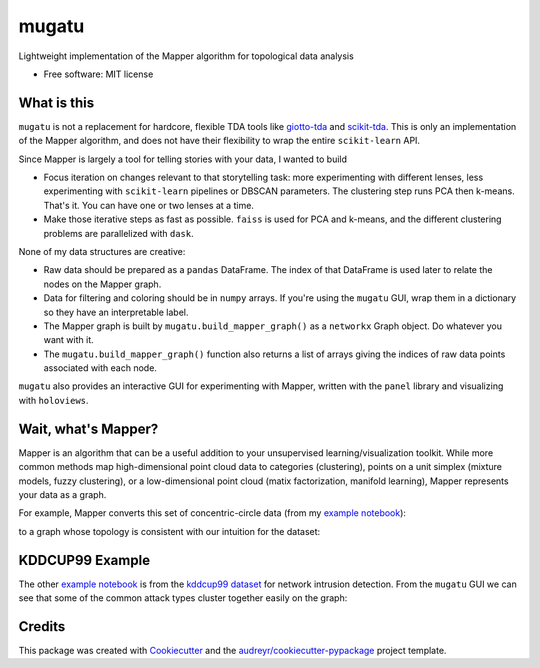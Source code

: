 ======
mugatu
======


.. image:: https://img.shields.io/pypi/v/mugatu.svg
        :target: https://pypi.python.org/pypi/mugatu

.. image:: https://img.shields.io/travis/jg10545/mugatu.svg
        :target: https://travis-ci.org/jg10545/mugatu

.. image:: https://readthedocs.org/projects/mugatu/badge/?version=latest
        :target: https://mugatu.readthedocs.io/en/latest/?badge=latest
        :alt: Documentation Status




Lightweight implementation of the Mapper algorithm for topological data analysis

* Free software: MIT license


What is this
------------

``mugatu`` is not a replacement for hardcore, flexible TDA tools like `giotto-tda <https://github.com/giotto-ai/giotto-tda>`_ and `scikit-tda <https://scikit-tda.org/>`_. This is only an implementation of the Mapper algorithm, and does not have their flexibility to wrap the entire ``scikit-learn`` API.

Since Mapper is largely a tool for telling stories with your data, I wanted to build

* Focus iteration on changes relevant to that storytelling task: more experimenting with different lenses, less experimenting with ``scikit-learn`` pipelines or DBSCAN parameters. The clustering step runs PCA then k-means. That's it. You can have one or two lenses at a time.
* Make those iterative steps as fast as possible. ``faiss`` is used for PCA and k-means, and the different clustering problems are parallelized with ``dask``.


None of my data structures are creative:

* Raw data should be prepared as a ``pandas`` DataFrame. The index of that DataFrame is used later to relate the nodes on the Mapper graph.
* Data for filtering and coloring should be in ``numpy`` arrays. If you're using the ``mugatu`` GUI, wrap them in a dictionary so they have an interpretable label.
* The Mapper graph is built by ``mugatu.build_mapper_graph()`` as a ``networkx`` Graph object. Do whatever you want with it.
* The ``mugatu.build_mapper_graph()`` function also returns a list of arrays giving the indices of raw data points associated with each node.

``mugatu`` also  provides an interactive GUI for experimenting with Mapper, written with the ``panel`` library and visualizing with ``holoviews``.


Wait, what's Mapper?
--------------------

Mapper is an algorithm that can be a useful addition to your unsupervised learning/visualization toolkit. While more common methods map high-dimensional point cloud data to categories (clustering), points on a unit simplex (mixture models, fuzzy clustering), or a low-dimensional point cloud (matix factorization, manifold learning), Mapper represents your data as a graph.

For example, Mapper converts this set of concentric-circle data (from my `example notebook <examples/sklearn_circles_example.ipynb>`_):

.. image:: docs/circles_raw_data.png

to a graph whose topology is consistent with our intuition for the dataset:

.. image:: docs/circles_mapper_graph.png


KDDCUP99 Example
----------------

The other `example notebook <examples/kddcup99_example.ipynb>`_ is from the `kddcup99 dataset <https://kdd.ics.uci.edu/databases/kddcup99/task.html>`_ for network intrusion detection. From the ``mugatu`` GUI we can see that some of the common attack types cluster together easily on the graph: 

.. image:: docs/kddcup_modeling.png


.. image:: docs/kddcup_normal.png


.. image:: docs/kddcup_neptune.png


.. image:: docs/kddcup_smurf.png


Credits
-------

This package was created with Cookiecutter_ and the `audreyr/cookiecutter-pypackage`_ project template.

.. _Cookiecutter: https://github.com/audreyr/cookiecutter
.. _`audreyr/cookiecutter-pypackage`: https://github.com/audreyr/cookiecutter-pypackage
